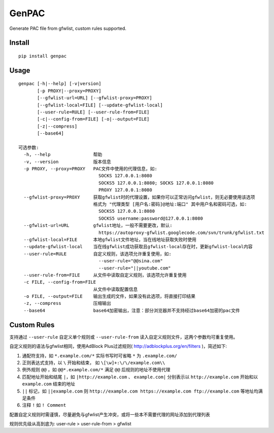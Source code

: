 GenPAC
===========

Generate PAC file from gfwlist, custom rules supported. 

Install
~~~~~~~

::

    pip install genpac

Usage
~~~~~

::

    genpac [-h|--help] [-v|version]
           [-p PROXY|--proxy=PROXY]
           [--gfwlist-url=URL] [--gfwlist-proxy=PROXY]
           [--gfwlist-local=FILE] [--update-gfwlist-local]
           [--user-rule=RULE] [--user-rule-from=FILE]
           [-c|--config-from=FILE] [-o|--output=FILE]
           [-z|--compress]
           [--base64]

    可选参数:
      -h, --help                帮助
      -v, --version             版本信息
      -p PROXY, --proxy=PROXY   PAC文件中使用的代理信息，如:
                                  SOCKS 127.0.0.1:8080
                                  SOCKS5 127.0.0.1:8080; SOCKS 127.0.0.1:8080
                                  PROXY 127.0.0.1:8080
      --gfwlist-proxy=PROXY     获取gfwlist时的代理设置，如果你可以正常访问gfwlist，则无必要使用该选项
                                格式为 "代理类型 [用户名:密码]@地址:端口" 其中用户名和密码可选，如: 
                                  SOCKS5 127.0.0.1:8080
                                  SOCKS5 username:password@127.0.0.1:8080
      --gfwlist-url=URL         gfwlist地址，一般不需要更改，默认: 
                                  https://autoproxy-gfwlist.googlecode.com/svn/trunk/gfwlist.txt
      --gfwlist-local=FILE      本地gfwlist文件地址，当在线地址获取失败时使用
      --update-gfwlist-local    当在线gfwlist成功获取且gfwlist-local存在时，更新gfwlist-local内容
      --user-rule=RULE          自定义规则，该选项允许重复使用，如:
                                  --user-rule="@@sina.com"
                                  --user-rule="||youtube.com"
      --user-rule-from=FILE     从文件中读取自定义规则，该选项允许重复使用
      -c FILE, --config-from=FILE
                                从文件中读取配置信息
      -o FILE, --output=FILE    输出生成的文件，如果没有此选项，将直接打印结果
      -z, --compress            压缩输出
      --base64                  base64加密输出，注意：部分浏览器并不支持经过base64加密的pac文件

Custom Rules
~~~~~~~~~~~~

支持通过 ``--user-rule`` 自定义单个规则或 ``--user-rule-from`` 读入自定义规则文件，这两个参数均可重复使用。

自定义规则的语法与gfwlist相同，使用AdBlock Plus过滤规则( http://adblockplus.org/en/filters )，简述如下:
  
1. 通配符支持，如 ``*.example.com/*`` 实际书写时可省略 ``*`` 为 ``.example.com/``
2. 正则表达式支持，以 ``\`` 开始和结束， 如 ``\[\w]+:\/\/example.com\\``
3. 例外规则 ``@@`` ，如 ``@@*.example.com/*`` 满足 ``@@`` 后规则的地址不使用代理
4. 匹配地址开始和结尾 ``|``，如 ``|http://example.com`` 、 ``example.com|`` 分别表示以 ``http://example.com`` 开始和以 ``example.com`` 结束的地址
5. ``||`` 标记，如 ``||example.com`` 则 ``http://example.com https://example.com ftp://example.com`` 等地址均满足条件
6. 注释 ``!`` 如 ``! Comment``

配置自定义规则时需谨慎，尽量避免与gfwlist产生冲突，或将一些本不需要代理的网址添加到代理列表

规则优先级从高到底为: user-rule > user-rule-from > gfwlist
